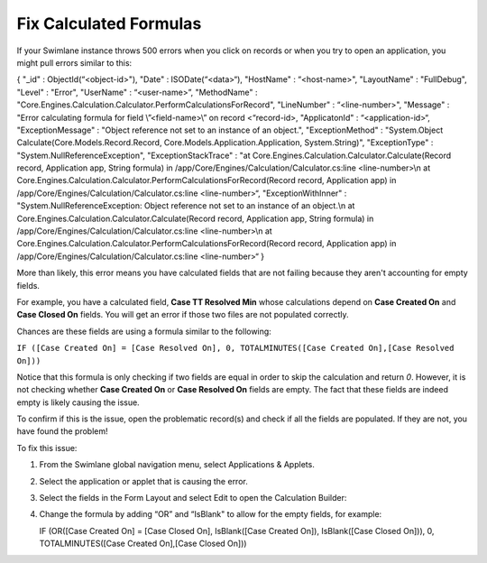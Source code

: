 Fix Calculated Formulas
=======================

If your Swimlane instance throws 500 errors when you click on records or
when you try to open an application, you might pull errors similar to
this:

{ "\_id" : ObjectId(“<object-id>"), "Date" : ISODate(“<data>“),
"HostName" : “<host-name>", "LayoutName" : "FullDebug", "Level" :
"Error", "UserName" : “<user-name>”, "MethodName" :
"Core.Engines.Calculation.Calculator.PerformCalculationsForRecord",
"LineNumber" : “<line-number>", "Message" : "Error calculating formula
for field \\”<field-name>\\” on record <“record-id>, "ApplicatonId" :
“<application-id>“, "ExceptionMessage" : "Object reference not set to an
instance of an object.", "ExceptionMethod" : "System.Object
Calculate(Core.Models.Record.Record,
Core.Models.Application.Application, System.String)", "ExceptionType" :
"System.NullReferenceException", "ExceptionStackTrace" : "at
Core.Engines.Calculation.Calculator.Calculate(Record record, Application
app, String formula) in /app/Core/Engines/Calculation/Calculator.cs:line
<line-number>\\n at
Core.Engines.Calculation.Calculator.PerformCalculationsForRecord(Record
record, Application app) in
/app/Core/Engines/Calculation/Calculator.cs:line <line-number>“,
"ExceptionWithInner" : "System.NullReferenceException: Object reference
not set to an instance of an object.\\n at
Core.Engines.Calculation.Calculator.Calculate(Record record, Application
app, String formula) in /app/Core/Engines/Calculation/Calculator.cs:line
<line-number>\\n at
Core.Engines.Calculation.Calculator.PerformCalculationsForRecord(Record
record, Application app) in
/app/Core/Engines/Calculation/Calculator.cs:line <line-number>“ }

More than likely, this error means you have calculated fields that are
not failing because they aren't accounting for empty fields.

For example, you have a calculated field, **Case TT Resolved Min** whose
calculations depend on **Case Created On** and **Case Closed On**
fields. You will get an error if those two files are not populated
correctly.

Chances are these fields are using a formula similar to the following:

``IF ([Case Created On] = [Case Resolved On], 0, TOTALMINUTES([Case Created On],[Case Resolved On]))``

Notice that this formula is only checking if two fields are equal in
order to skip the calculation and return *0*. However, it is not
checking whether **Case Created On** or **Case Resolved On** fields are
empty. The fact that these fields are indeed empty is likely causing the
issue.

To confirm if this is the issue, open the problematic record(s) and
check if all the fields are populated. If they are not, you have found
the problem!

To fix this issue:

#. From the Swimlane global navigation menu, select Applications &
   Applets.

#. Select the application or applet that is causing the error.

#. Select the fields in the Form Layout and select Edit to open the
   Calculation Builder:

#. Change the formula by adding “OR” and “IsBlank" to allow for the
   empty fields, for example:

   IF (OR([Case Created On] = [Case Closed On], IsBlank([Case Created
   On]), IsBlank([Case Closed On])), 0, TOTALMINUTES([Case Created
   On],[Case Closed On]))
